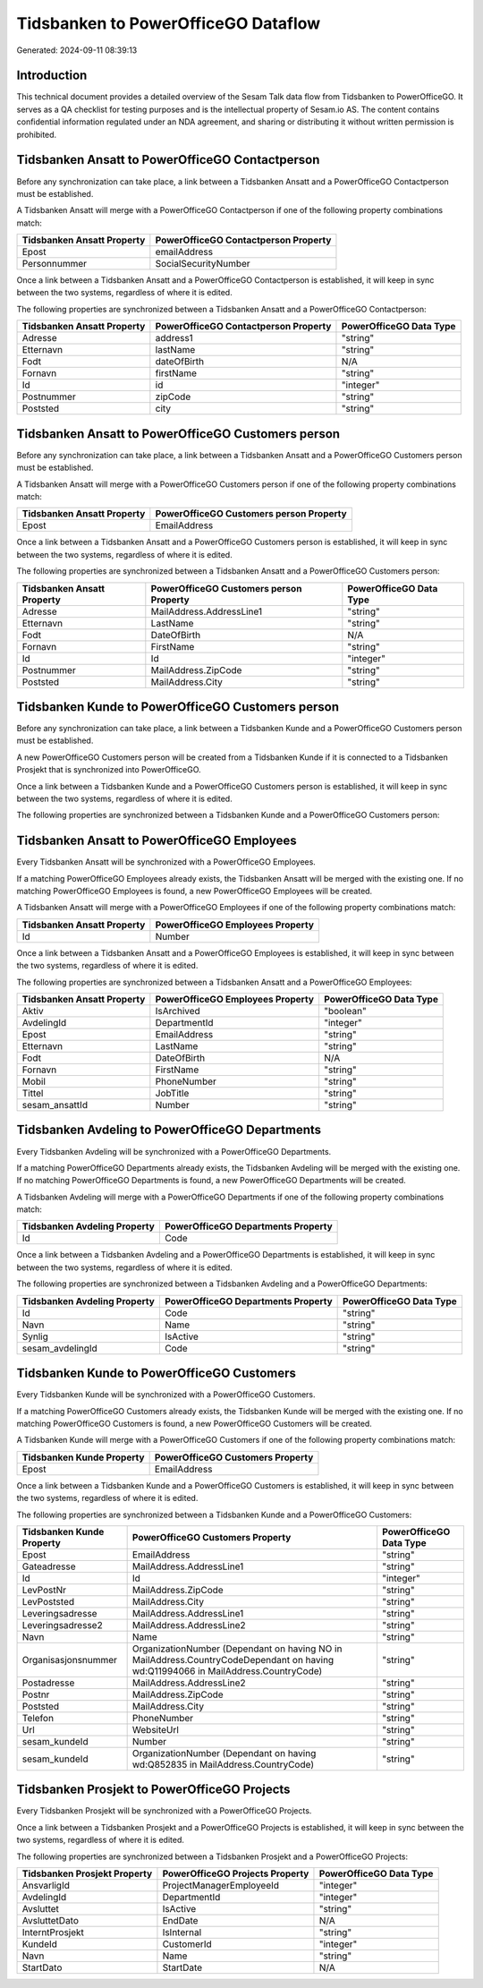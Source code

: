 ====================================
Tidsbanken to PowerOfficeGO Dataflow
====================================

Generated: 2024-09-11 08:39:13

Introduction
------------

This technical document provides a detailed overview of the Sesam Talk data flow from Tidsbanken to PowerOfficeGO. It serves as a QA checklist for testing purposes and is the intellectual property of Sesam.io AS. The content contains confidential information regulated under an NDA agreement, and sharing or distributing it without written permission is prohibited.

Tidsbanken Ansatt to PowerOfficeGO Contactperson
------------------------------------------------
Before any synchronization can take place, a link between a Tidsbanken Ansatt and a PowerOfficeGO Contactperson must be established.

A Tidsbanken Ansatt will merge with a PowerOfficeGO Contactperson if one of the following property combinations match:

.. list-table::
   :header-rows: 1

   * - Tidsbanken Ansatt Property
     - PowerOfficeGO Contactperson Property
   * - Epost
     - emailAddress
   * - Personnummer
     - SocialSecurityNumber

Once a link between a Tidsbanken Ansatt and a PowerOfficeGO Contactperson is established, it will keep in sync between the two systems, regardless of where it is edited.

The following properties are synchronized between a Tidsbanken Ansatt and a PowerOfficeGO Contactperson:

.. list-table::
   :header-rows: 1

   * - Tidsbanken Ansatt Property
     - PowerOfficeGO Contactperson Property
     - PowerOfficeGO Data Type
   * - Adresse
     - address1
     - "string"
   * - Etternavn
     - lastName
     - "string"
   * - Fodt
     - dateOfBirth
     - N/A
   * - Fornavn
     - firstName
     - "string"
   * - Id
     - id
     - "integer"
   * - Postnummer
     - zipCode
     - "string"
   * - Poststed
     - city
     - "string"


Tidsbanken Ansatt to PowerOfficeGO Customers person
---------------------------------------------------
Before any synchronization can take place, a link between a Tidsbanken Ansatt and a PowerOfficeGO Customers person must be established.

A Tidsbanken Ansatt will merge with a PowerOfficeGO Customers person if one of the following property combinations match:

.. list-table::
   :header-rows: 1

   * - Tidsbanken Ansatt Property
     - PowerOfficeGO Customers person Property
   * - Epost
     - EmailAddress

Once a link between a Tidsbanken Ansatt and a PowerOfficeGO Customers person is established, it will keep in sync between the two systems, regardless of where it is edited.

The following properties are synchronized between a Tidsbanken Ansatt and a PowerOfficeGO Customers person:

.. list-table::
   :header-rows: 1

   * - Tidsbanken Ansatt Property
     - PowerOfficeGO Customers person Property
     - PowerOfficeGO Data Type
   * - Adresse
     - MailAddress.AddressLine1
     - "string"
   * - Etternavn
     - LastName
     - "string"
   * - Fodt
     - DateOfBirth
     - N/A
   * - Fornavn
     - FirstName
     - "string"
   * - Id
     - Id
     - "integer"
   * - Postnummer
     - MailAddress.ZipCode
     - "string"
   * - Poststed
     - MailAddress.City
     - "string"


Tidsbanken Kunde to PowerOfficeGO Customers person
--------------------------------------------------
Before any synchronization can take place, a link between a Tidsbanken Kunde and a PowerOfficeGO Customers person must be established.

A new PowerOfficeGO Customers person will be created from a Tidsbanken Kunde if it is connected to a Tidsbanken Prosjekt that is synchronized into PowerOfficeGO.

Once a link between a Tidsbanken Kunde and a PowerOfficeGO Customers person is established, it will keep in sync between the two systems, regardless of where it is edited.

The following properties are synchronized between a Tidsbanken Kunde and a PowerOfficeGO Customers person:

.. list-table::
   :header-rows: 1

   * - Tidsbanken Kunde Property
     - PowerOfficeGO Customers person Property
     - PowerOfficeGO Data Type


Tidsbanken Ansatt to PowerOfficeGO Employees
--------------------------------------------
Every Tidsbanken Ansatt will be synchronized with a PowerOfficeGO Employees.

If a matching PowerOfficeGO Employees already exists, the Tidsbanken Ansatt will be merged with the existing one.
If no matching PowerOfficeGO Employees is found, a new PowerOfficeGO Employees will be created.

A Tidsbanken Ansatt will merge with a PowerOfficeGO Employees if one of the following property combinations match:

.. list-table::
   :header-rows: 1

   * - Tidsbanken Ansatt Property
     - PowerOfficeGO Employees Property
   * - Id
     - Number

Once a link between a Tidsbanken Ansatt and a PowerOfficeGO Employees is established, it will keep in sync between the two systems, regardless of where it is edited.

The following properties are synchronized between a Tidsbanken Ansatt and a PowerOfficeGO Employees:

.. list-table::
   :header-rows: 1

   * - Tidsbanken Ansatt Property
     - PowerOfficeGO Employees Property
     - PowerOfficeGO Data Type
   * - Aktiv
     - IsArchived
     - "boolean"
   * - AvdelingId
     - DepartmentId
     - "integer"
   * - Epost
     - EmailAddress
     - "string"
   * - Etternavn
     - LastName
     - "string"
   * - Fodt
     - DateOfBirth
     - N/A
   * - Fornavn
     - FirstName
     - "string"
   * - Mobil
     - PhoneNumber
     - "string"
   * - Tittel
     - JobTitle
     - "string"
   * - sesam_ansattId
     - Number
     - "string"


Tidsbanken Avdeling to PowerOfficeGO Departments
------------------------------------------------
Every Tidsbanken Avdeling will be synchronized with a PowerOfficeGO Departments.

If a matching PowerOfficeGO Departments already exists, the Tidsbanken Avdeling will be merged with the existing one.
If no matching PowerOfficeGO Departments is found, a new PowerOfficeGO Departments will be created.

A Tidsbanken Avdeling will merge with a PowerOfficeGO Departments if one of the following property combinations match:

.. list-table::
   :header-rows: 1

   * - Tidsbanken Avdeling Property
     - PowerOfficeGO Departments Property
   * - Id
     - Code

Once a link between a Tidsbanken Avdeling and a PowerOfficeGO Departments is established, it will keep in sync between the two systems, regardless of where it is edited.

The following properties are synchronized between a Tidsbanken Avdeling and a PowerOfficeGO Departments:

.. list-table::
   :header-rows: 1

   * - Tidsbanken Avdeling Property
     - PowerOfficeGO Departments Property
     - PowerOfficeGO Data Type
   * - Id
     - Code
     - "string"
   * - Navn
     - Name
     - "string"
   * - Synlig
     - IsActive
     - "string"
   * - sesam_avdelingId
     - Code
     - "string"


Tidsbanken Kunde to PowerOfficeGO Customers
-------------------------------------------
Every Tidsbanken Kunde will be synchronized with a PowerOfficeGO Customers.

If a matching PowerOfficeGO Customers already exists, the Tidsbanken Kunde will be merged with the existing one.
If no matching PowerOfficeGO Customers is found, a new PowerOfficeGO Customers will be created.

A Tidsbanken Kunde will merge with a PowerOfficeGO Customers if one of the following property combinations match:

.. list-table::
   :header-rows: 1

   * - Tidsbanken Kunde Property
     - PowerOfficeGO Customers Property
   * - Epost
     - EmailAddress

Once a link between a Tidsbanken Kunde and a PowerOfficeGO Customers is established, it will keep in sync between the two systems, regardless of where it is edited.

The following properties are synchronized between a Tidsbanken Kunde and a PowerOfficeGO Customers:

.. list-table::
   :header-rows: 1

   * - Tidsbanken Kunde Property
     - PowerOfficeGO Customers Property
     - PowerOfficeGO Data Type
   * - Epost
     - EmailAddress
     - "string"
   * - Gateadresse
     - MailAddress.AddressLine1
     - "string"
   * - Id
     - Id
     - "integer"
   * - LevPostNr
     - MailAddress.ZipCode
     - "string"
   * - LevPoststed
     - MailAddress.City
     - "string"
   * - Leveringsadresse
     - MailAddress.AddressLine1
     - "string"
   * - Leveringsadresse2
     - MailAddress.AddressLine2
     - "string"
   * - Navn
     - Name
     - "string"
   * - Organisasjonsnummer
     - OrganizationNumber (Dependant on having NO in MailAddress.CountryCodeDependant on having wd:Q11994066 in MailAddress.CountryCode)
     - "string"
   * - Postadresse
     - MailAddress.AddressLine2
     - "string"
   * - Postnr
     - MailAddress.ZipCode
     - "string"
   * - Poststed
     - MailAddress.City
     - "string"
   * - Telefon
     - PhoneNumber
     - "string"
   * - Url
     - WebsiteUrl
     - "string"
   * - sesam_kundeId
     - Number
     - "string"
   * - sesam_kundeId
     - OrganizationNumber (Dependant on having wd:Q852835 in MailAddress.CountryCode)
     - "string"


Tidsbanken Prosjekt to PowerOfficeGO Projects
---------------------------------------------
Every Tidsbanken Prosjekt will be synchronized with a PowerOfficeGO Projects.

Once a link between a Tidsbanken Prosjekt and a PowerOfficeGO Projects is established, it will keep in sync between the two systems, regardless of where it is edited.

The following properties are synchronized between a Tidsbanken Prosjekt and a PowerOfficeGO Projects:

.. list-table::
   :header-rows: 1

   * - Tidsbanken Prosjekt Property
     - PowerOfficeGO Projects Property
     - PowerOfficeGO Data Type
   * - AnsvarligId
     - ProjectManagerEmployeeId
     - "integer"
   * - AvdelingId
     - DepartmentId
     - "integer"
   * - Avsluttet
     - IsActive
     - "string"
   * - AvsluttetDato
     - EndDate
     - N/A
   * - InterntProsjekt
     - IsInternal
     - "string"
   * - KundeId
     - CustomerId
     - "integer"
   * - Navn
     - Name
     - "string"
   * - StartDato
     - StartDate
     - N/A

